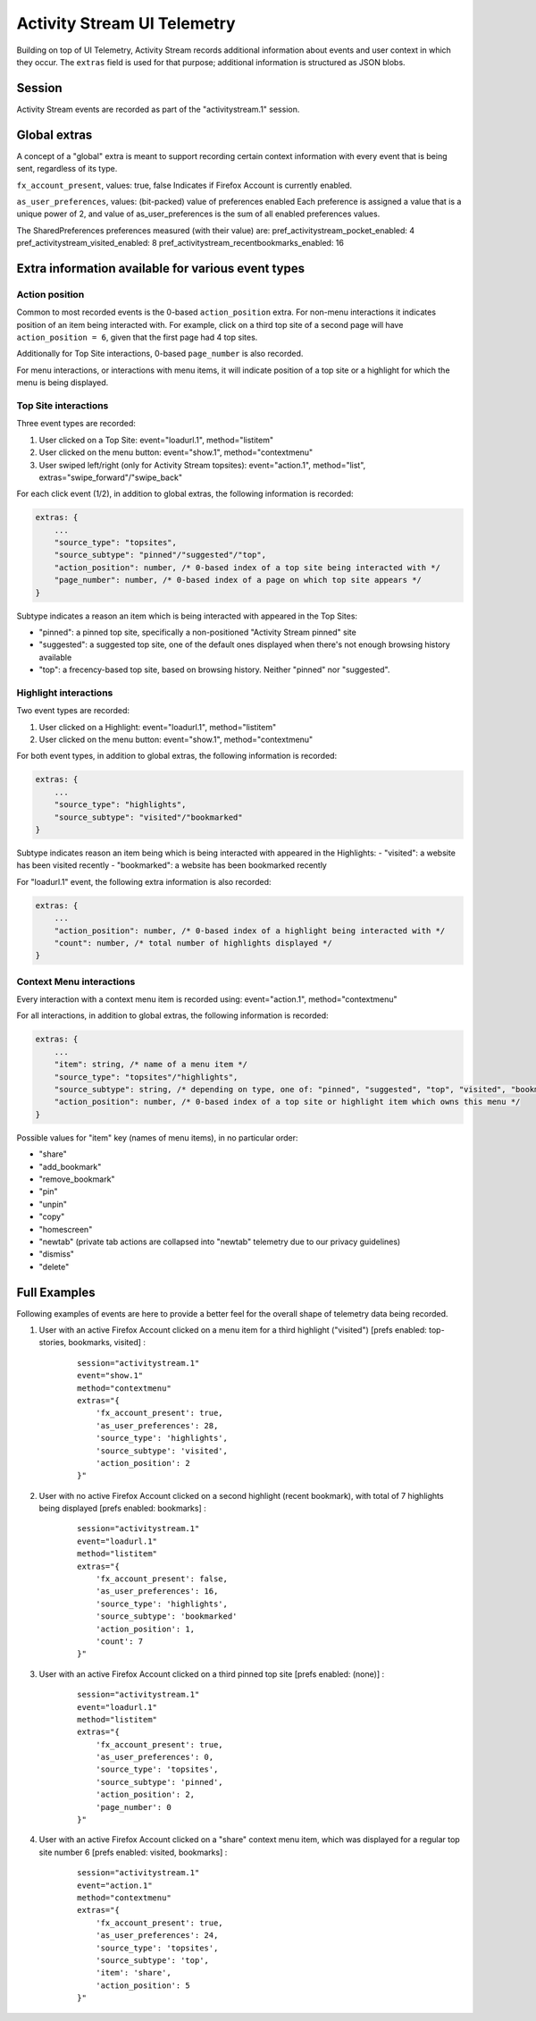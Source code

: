 .. -*- Mode: rst; fill-column: 80; -*-

============================
Activity Stream UI Telemetry
============================

Building on top of UI Telemetry, Activity Stream records additional information about events and user context in which they occur.
The ``extras`` field is used for that purpose; additional information is structured as JSON blobs.

Session
=======
Activity Stream events are recorded as part of the "activitystream.1" session.

Global extras
=============
A concept of a "global" extra is meant to support recording certain context information with every event that is being sent, regardless of its type.

``fx_account_present``, values: true, false
Indicates if Firefox Account is currently enabled.

``as_user_preferences``, values: (bit-packed) value of preferences enabled
Each preference is assigned a value that is a unique power of 2, and value of as_user_preferences is the sum of all enabled preferences values.

The SharedPreferences preferences measured (with their value) are:
pref_activitystream_pocket_enabled: 4
pref_activitystream_visited_enabled: 8
pref_activitystream_recentbookmarks_enabled: 16

Extra information available for various event types
===================================================
Action position
---------------
Common to most recorded events is the 0-based ``action_position`` extra. For non-menu interactions it
indicates position of an item being interacted with. For example, click on a third top site of a
second page will have ``action_position = 6``, given that the first page had 4 top sites.

Additionally for Top Site interactions, 0-based ``page_number`` is also recorded.

For menu interactions, or interactions with menu items, it will indicate position of a top site or a
highlight for which the menu is being displayed.

Top Site interactions
---------------------
Three event types are recorded:

1) User clicked on a Top Site: event="loadurl.1", method="listitem"
2) User clicked on the menu button: event="show.1", method="contextmenu"
3) User swiped left/right (only for Activity Stream topsites): event="action.1", method="list", extras="swipe_forward"/"swipe_back"

For each click event (1/2), in addition to global extras, the following information is recorded:

.. code-block:: js

    extras: {
        ...
        "source_type": "topsites",
        "source_subtype": "pinned"/"suggested"/"top",
        "action_position": number, /* 0-based index of a top site being interacted with */
        "page_number": number, /* 0-based index of a page on which top site appears */
    }

Subtype indicates a reason an item which is being interacted with appeared in the Top Sites:

- "pinned": a pinned top site, specifically a non-positioned "Activity Stream pinned" site
- "suggested": a suggested top site, one of the default ones displayed when there's not enough browsing history available
- "top": a frecency-based top site, based on browsing history. Neither "pinned" nor "suggested".

Highlight interactions
----------------------
Two event types are recorded:

1) User clicked on a Highlight: event="loadurl.1", method="listitem"
2) User clicked on the menu button: event="show.1", method="contextmenu"

For both event types, in addition to global extras, the following information is recorded:

.. code-block:: js

    extras: {
        ...
        "source_type": "highlights",
        "source_subtype": "visited"/"bookmarked"
    }

Subtype indicates reason an item being which is being interacted with appeared in the Highlights:
- "visited": a website has been visited recently
- "bookmarked": a website has been bookmarked recently

For "loadurl.1" event, the following extra information is also recorded:

.. code-block:: js

    extras: {
        ...
        "action_position": number, /* 0-based index of a highlight being interacted with */
        "count": number, /* total number of highlights displayed */
    }

Context Menu interactions
-------------------------
Every interaction with a context menu item is recorded using: event="action.1", method="contextmenu"

For all interactions, in addition to global extras, the following information is recorded:

.. code-block:: js

    extras: {
        ...
        "item": string, /* name of a menu item */
        "source_type": "topsites"/"highlights",
        "source_subtype": string, /* depending on type, one of: "pinned", "suggested", "top", "visited", "bookmarked" */
        "action_position": number, /* 0-based index of a top site or highlight item which owns this menu */
    }

Possible values for "item" key (names of menu items), in no particular order:

- "share"
- "add_bookmark"
- "remove_bookmark"
- "pin"
- "unpin"
- "copy"
- "homescreen"
- "newtab" (private tab actions are collapsed into "newtab" telemetry due to our privacy guidelines)
- "dismiss"
- "delete"

Full Examples
=============
Following examples of events are here to provide a better feel for the overall shape of telemetry data being recorded.

1) User with an active Firefox Account clicked on a menu item for a third highlight ("visited") [prefs enabled: top-stories, bookmarks, visited] :
    ::

        session="activitystream.1"
        event="show.1"
        method="contextmenu"
        extras="{
            'fx_account_present': true,
            'as_user_preferences': 28,
            'source_type': 'highlights',
            'source_subtype': 'visited',
            'action_position': 2
        }"

2) User with no active Firefox Account clicked on a second highlight (recent bookmark), with total of 7 highlights being displayed [prefs enabled: bookmarks] :
    ::

        session="activitystream.1"
        event="loadurl.1"
        method="listitem"
        extras="{
            'fx_account_present': false,
            'as_user_preferences': 16,
            'source_type': 'highlights',
            'source_subtype': 'bookmarked'
            'action_position': 1,
            'count': 7
        }"

3) User with an active Firefox Account clicked on a third pinned top site [prefs enabled: (none)] :
    ::

        session="activitystream.1"
        event="loadurl.1"
        method="listitem"
        extras="{
            'fx_account_present': true,
            'as_user_preferences': 0,
            'source_type': 'topsites',
            'source_subtype': 'pinned',
            'action_position': 2,
            'page_number': 0
        }"

4) User with an active Firefox Account clicked on a "share" context menu item, which was displayed for a regular top site number 6 [prefs enabled: visited, bookmarks] :
    ::

        session="activitystream.1"
        event="action.1"
        method="contextmenu"
        extras="{
            'fx_account_present': true,
            'as_user_preferences': 24,
            'source_type': 'topsites',
            'source_subtype': 'top',
            'item': 'share',
            'action_position': 5
        }"
